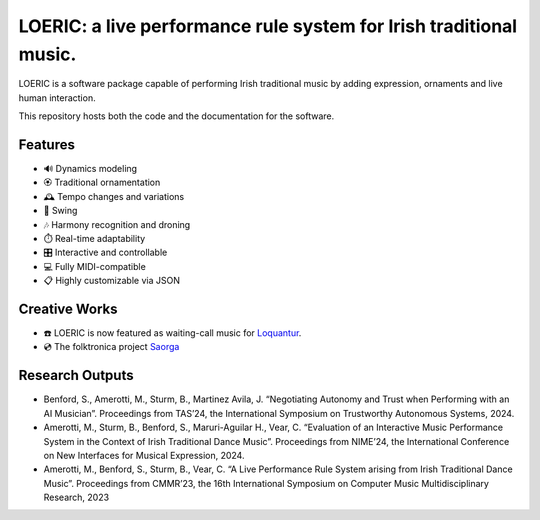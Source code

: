 ===================================================================
LOERIC: a live performance rule system for Irish traditional music.
===================================================================

LOERIC is a software package capable of performing Irish traditional music by adding expression, ornaments and live human interaction.

This repository hosts both the code and the documentation for the software.

Features
--------
- 🔊 Dynamics modeling
- 🏵️ Traditional ornamentation
- 🕰️ Tempo changes and variations
- 🎷 Swing
- 🎶 Harmony recognition and droning
- ⏱️ Real-time adaptability
- 🎛️ Interactive and controllable
- 💻 Fully MIDI-compatible
- 📋 Highly customizable via JSON

Creative Works
--------------
- ☎️ LOERIC is now featured as waiting-call music for `Loquantur <https://loquantur.com/machine-ai-by-professor-steve-benford-and-doctor-bob-l-t-sturm/>`_.
- 💿 The folktronica project `Saorga <https://saorga.bandcamp.com/>`_

Research Outputs
----------------
- Benford, S., Amerotti, M., Sturm, B., Martinez Avila, J. “Negotiating Autonomy and Trust when Performing with an AI Musician”. Proceedings from TAS’24, the International Symposium on Trustworthy Autonomous Systems, 2024.
- Amerotti, M., Sturm, B., Benford, S., Maruri-Aguilar H., Vear, C. “Evaluation of an Interactive Music Performance System in the Context of Irish Traditional Dance Music”. Proceedings from NIME’24, the International Conference on New Interfaces for Musical Expression, 2024.
- Amerotti, M., Benford, S., Sturm, B., Vear, C. “A Live Performance Rule System arising from Irish Traditional Dance Music”. Proceedings from CMMR’23, the 16th International Symposium on Computer Music Multidisciplinary Research, 2023
